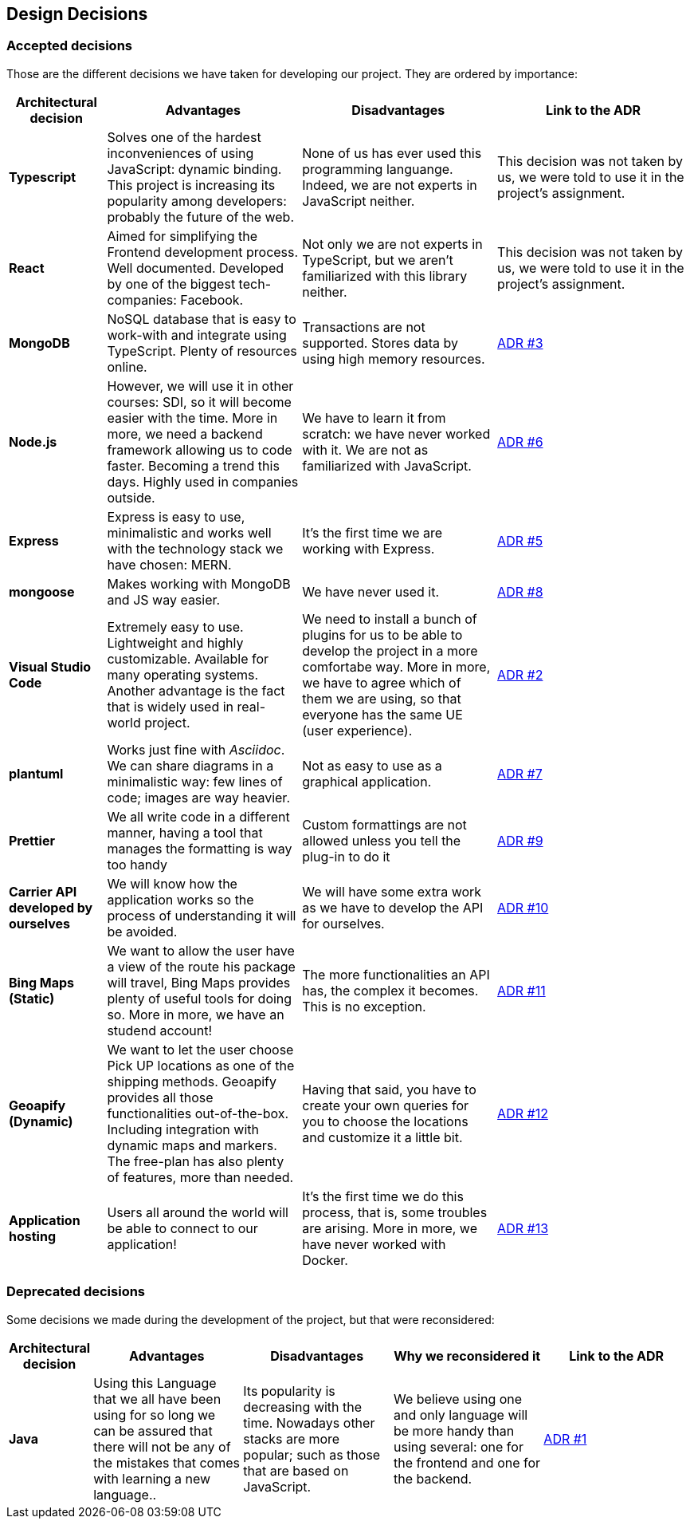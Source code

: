 [[section-design-decisions]]
== Design Decisions

=== Accepted decisions

Those are the different decisions we have taken for developing our project. They are ordered by importance:

[options="header",cols="1,2,2,2"]
|===
|Architectural decision
|Advantages
|Disadvantages
|Link to the ADR

| *Typescript*
| Solves one of the hardest inconveniences of using JavaScript: dynamic binding. This project is increasing its popularity among developers: probably the future of the web.
| None of us has ever used this programming languange. Indeed, we are not experts in JavaScript neither.
| This decision was not taken by us, we were told to use it in the project's assignment.

| *React*
| Aimed for simplifying the Frontend development process. Well documented. Developed by one of the biggest tech-companies: Facebook.
| Not only we are not experts in TypeScript, but we aren't familiarized with this library neither.
| This decision was not taken by us, we were told to use it in the project's assignment.

| *MongoDB*
| NoSQL database that is easy to work-with and integrate using TypeScript. Plenty of resources online.
| Transactions are not supported. Stores data by using high memory resources.
| https://github.com/Arquisoft/dede_en2a/wiki/ADR-%233%3A-DB-to-be-used[ADR #3]

| *Node.js* 
| However, we will use it in other courses: SDI, so it will become easier with the time. More in more, we need a backend framework allowing us to code faster. Becoming a trend this days. Highly used in companies outside.
| We have to learn it from scratch: we have never worked with it. We are not as familiarized with JavaScript.
| https://github.com/Arquisoft/dede_en2a/wiki/ADR-%236%3A-Backend-framework[ADR #6]

| *Express*
| Express is easy to use, minimalistic and works well with the technology stack we have chosen: MERN.
| It's the first time we are working with Express.
| https://github.com/Arquisoft/dede_en2a/wiki/ADR-%235%3A-REST-API[ADR #5]

| *mongoose*
| Makes working with MongoDB and JS way easier.
| We have never used it.
| https://github.com/Arquisoft/dede_en2a/wiki/ADR-%238%3A-MongoDB-API-for-JS[ADR #8]

| *Visual Studio Code*
| Extremely easy to use. Lightweight and highly customizable. Available for many operating systems. Another advantage is the fact that is widely used in real-world project.
| We need to install a bunch of plugins for us to be able to develop the project in a more comfortabe way. More in more, we have to agree which of them we are using, so that everyone has the same UE (user experience).
| https://github.com/Arquisoft/dede_en2a/wiki/ADR-%232%3A-IDE[ADR #2]

| *plantuml*
| Works just fine with _Asciidoc_. We can share diagrams in a minimalistic way: few lines of code; images are way heavier.
| Not as easy to use as a graphical application.
| https://github.com/Arquisoft/dede_en2a/wiki/ADR-%237%3A-Diagrams-tool[ADR #7]

| *Prettier*
| We all write code in a different manner, having a tool that manages the formatting is way too handy
| Custom formattings are not allowed unless you tell the plug-in to do it
| https://github.com/Arquisoft/dede_en2a/wiki/ADR-%239%3A-Code-formatter[ADR #9]

| *Carrier API developed by ourselves*
| We will know how the application works so the process of understanding it will be avoided.
| We will have some extra work as we have to develop the API for ourselves.
| https://github.com/Arquisoft/dede_en2a/wiki/ADR-%2310%3A-Carrier-API[ADR #10]

| *Bing Maps (Static)*
| We want to allow the user have a view of the route his package will travel, Bing Maps provides plenty of useful tools for doing so. More in more, we have an studend account!
| The more functionalities an API has, the complex it becomes. This is no exception.
| https://github.com/Arquisoft/dede_en2a/wiki/ADR-%2311%3A-Bing-Maps-%28Static%29[ADR #11]

| *Geoapify (Dynamic)*
| We want to let the user choose Pick UP locations as one of the shipping methods. Geoapify provides all those functionalities out-of-the-box. Including integration with dynamic maps and markers. The free-plan has also plenty of features, more than needed.
| Having that said, you have to create your own queries for you to choose the locations and customize it a little bit.
| https://github.com/Arquisoft/dede_en2a/wiki/ADR-%2312%3A-Geoapify-%28Dynamic%29[ADR #12]

| *Application hosting*
| Users all around the world will be able to connect to our application!
| It's the first time we do this process, that is, some troubles are arising. More in more, we have never worked with Docker.
| https://github.com/Arquisoft/dede_en2a/wiki/ADR-%2313%3A-Application-hosting[ADR #13]
|===

=== Deprecated decisions

Some decisions we made during the development of the project, but that were reconsidered:

[options="header",cols="1,2,2,2,2"]
|===
|Architectural decision
|Advantages
|Disadvantages
|Why we reconsidered it
|Link to the ADR

| *Java*
| Using this Language that we all have been using for so long we can be assured that there will not be any of the mistakes that comes with learning a new language..
| Its popularity is decreasing with the time. Nowadays other stacks are more popular; such as those that are based on JavaScript.
| We believe using one and only language will be more handy than using several: one for the frontend and one for the backend.
| https://github.com/Arquisoft/dede_en2a/wiki/ADR-%231%3A-Backend-Programming-Language[ADR #1]
|===
